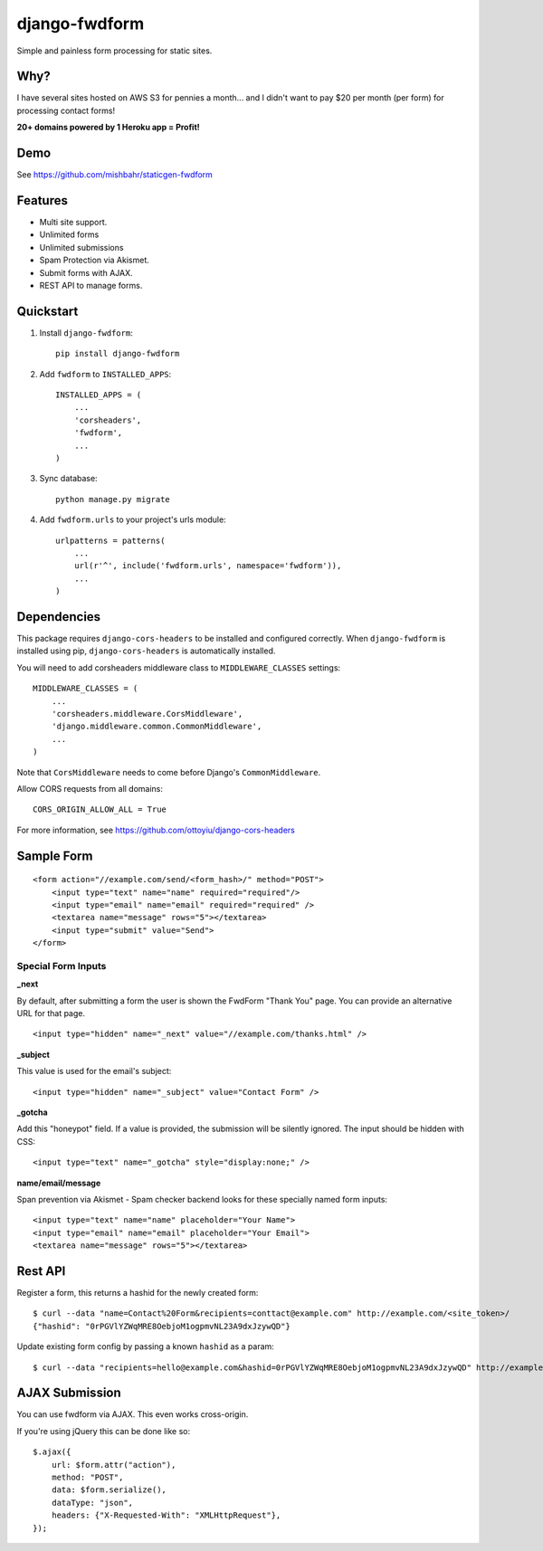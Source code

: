 =============================
django-fwdform
=============================

.. image:: http://img.shields.io/travis/mishbahr/django-fwdform.svg?style=flat-square
    :target: https://travis-ci.org/mishbahr/django-fwdform/

.. image:: http://img.shields.io/pypi/v/django-fwdform.svg?style=flat-square
    :target: https://pypi.python.org/pypi/django-fwdform/
    :alt: Latest Version

.. image:: http://img.shields.io/pypi/dm/django-fwdform.svg?style=flat-square
    :target: https://pypi.python.org/pypi/django-fwdform/
    :alt: Downloads

.. image:: http://img.shields.io/pypi/l/django-fwdform.svg?style=flat-square
    :target: https://pypi.python.org/pypi/django-fwdform/
    :alt: License

.. image:: http://img.shields.io/coveralls/mishbahr/django-fwdform.svg?style=flat-square
  :target: https://coveralls.io/r/mishbahr/django-fwdform?branch=master

Simple and painless form processing for static sites.


Why?
----

I have several sites hosted on AWS S3 for pennies a month... and I didn't want to
pay $20 per month (per form) for processing contact forms!

**20+ domains powered by 1 Heroku app = Profit!**


Demo
----

See https://github.com/mishbahr/staticgen-fwdform

Features
--------

* Multi site support.
* Unlimited forms
* Unlimited submissions
* Spam Protection via Akismet.
* Submit forms with AJAX.
* REST API to manage forms.


Quickstart
----------

1. Install ``django-fwdform``::

    pip install django-fwdform

2. Add ``fwdform`` to ``INSTALLED_APPS``::

    INSTALLED_APPS = (
        ...
        'corsheaders',
        'fwdform',
        ...
    )

3. Sync database::

    python manage.py migrate


4. Add ``fwdform.urls`` to your project's urls module::

    urlpatterns = patterns(
        ...
        url(r'^', include('fwdform.urls', namespace='fwdform')),
        ...
    )



Dependencies
------------

This package requires ``django-cors-headers`` to be installed and configured correctly. When ``django-fwdform`` is installed using pip, ``django-cors-headers`` is automatically installed.

You will need to add corsheaders middleware class to ``MIDDLEWARE_CLASSES`` settings::

    MIDDLEWARE_CLASSES = (
        ...
        'corsheaders.middleware.CorsMiddleware',
        'django.middleware.common.CommonMiddleware',
        ...
    )

Note that ``CorsMiddleware`` needs to come before Django's ``CommonMiddleware``.

Allow CORS requests from all domains::

    CORS_ORIGIN_ALLOW_ALL = True

For more information, see https://github.com/ottoyiu/django-cors-headers


Sample Form
-----------

::

    <form action="//example.com/send/<form_hash>/" method="POST">
        <input type="text" name="name" required="required"/>
        <input type="email" name="email" required="required" />
        <textarea name="message" rows="5"></textarea>
        <input type="submit" value="Send">
    </form>


Special Form Inputs
*******************

**_next**

By default, after submitting a form the user is shown the FwdForm "Thank You" page. You can provide an alternative URL for that page. ::

    <input type="hidden" name="_next" value="//example.com/thanks.html" />


**_subject**

This value is used for the email's subject::

    <input type="hidden" name="_subject" value="Contact Form" />

**_gotcha**

Add this "honeypot" field. If a value is provided, the submission will be silently ignored. The input should be hidden with CSS::

    <input type="text" name="_gotcha" style="display:none;" />

**name/email/message**

Span prevention via Akismet - Spam checker backend looks for these specially named form inputs::

    <input type="text" name="name" placeholder="Your Name">
    <input type="email" name="email" placeholder="Your Email">
    <textarea name="message" rows="5"></textarea>

Rest API
--------

Register a form, this returns a hashid for the newly created form::

    $ curl --data "name=Contact%20Form&recipients=conttact@example.com" http://example.com/<site_token>/
    {"hashid": "0rPGVlYZWqMRE8OebjoM1ogpmvNL23A9dxJzywQD"}

Update existing form config by passing a known ``hashid`` as a param::

    $ curl --data "recipients=hello@example.com&hashid=0rPGVlYZWqMRE8OebjoM1ogpmvNL23A9dxJzywQD" http://example.com/<site_token>/


AJAX Submission
---------------

You can use fwdform via AJAX. This even works cross-origin.

If you're using jQuery this can be done like so::

    $.ajax({
        url: $form.attr("action"),
        method: "POST",
        data: $form.serialize(),
        dataType: "json",
        headers: {"X-Requested-With": "XMLHttpRequest"},
    });
